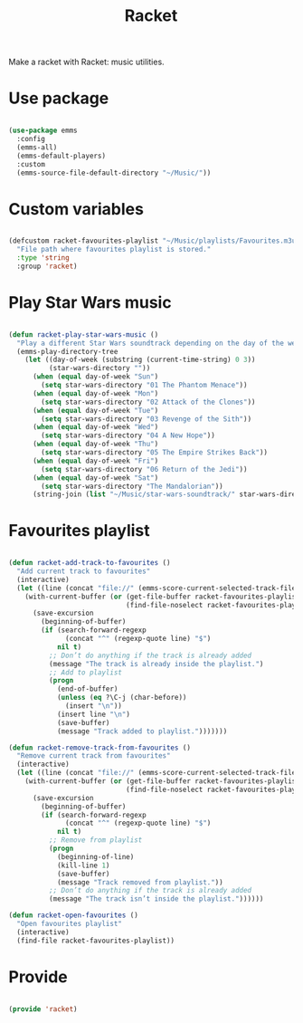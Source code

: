 #+title:Racket
#+PROPERTY: header-args:emacs-lisp :tangle ../.emacs.d/racket.el

Make a racket with Racket: music utilities.

* Use package

#+begin_src emacs-lisp

  (use-package emms
    :config
    (emms-all)
    (emms-default-players)
    :custom
    (emms-source-file-default-directory "~/Music/"))

#+end_src

* Custom variables

#+begin_src emacs-lisp

  (defcustom racket-favourites-playlist "~/Music/playlists/Favourites.m3u"
    "File path where favourites playlist is stored."
    :type 'string
    :group 'racket)

#+end_src

* Play Star Wars music

#+begin_src emacs-lisp

  (defun racket-play-star-wars-music ()
    "Play a different Star Wars soundtrack depending on the day of the week."
    (emms-play-directory-tree
      (let ((day-of-week (substring (current-time-string) 0 3))
            (star-wars-directory ""))
        (when (equal day-of-week "Sun")
          (setq star-wars-directory "01 The Phantom Menace"))
        (when (equal day-of-week "Mon")
          (setq star-wars-directory "02 Attack of the Clones"))
        (when (equal day-of-week "Tue")
          (setq star-wars-directory "03 Revenge of the Sith"))
        (when (equal day-of-week "Wed")
          (setq star-wars-directory "04 A New Hope"))
        (when (equal day-of-week "Thu")
          (setq star-wars-directory "05 The Empire Strikes Back"))
        (when (equal day-of-week "Fri")
          (setq star-wars-directory "06 Return of the Jedi"))
        (when (equal day-of-week "Sat")
          (setq star-wars-directory "The Mandalorian"))
        (string-join (list "~/Music/star-wars-soundtrack/" star-wars-directory)))))

#+end_src

* Favourites playlist

#+begin_src emacs-lisp

  (defun racket-add-track-to-favourites ()
    "Add current track to favourites"
    (interactive)
    (let ((line (concat "file://" (emms-score-current-selected-track-filename))))
      (with-current-buffer (or (get-file-buffer racket-favourites-playlist)
                               (find-file-noselect racket-favourites-playlist))
        (save-excursion
          (beginning-of-buffer)
          (if (search-forward-regexp
                (concat "^" (regexp-quote line) "$")
              nil t)
            ;; Don’t do anything if the track is already added
            (message "The track is already inside the playlist.")
            ;; Add to playlist
            (progn 
              (end-of-buffer)
              (unless (eq ?\C-j (char-before))
                (insert "\n"))
              (insert line "\n")
              (save-buffer)
              (message "Track added to playlist.")))))))

  (defun racket-remove-track-from-favourites ()
    "Remove current track from favourites"
    (interactive)
    (let ((line (concat "file://" (emms-score-current-selected-track-filename))))
      (with-current-buffer (or (get-file-buffer racket-favourites-playlist)
                               (find-file-noselect racket-favourites-playlist))
        (save-excursion
          (beginning-of-buffer)
          (if (search-forward-regexp
                (concat "^" (regexp-quote line) "$")
              nil t)
            ;; Remove from playlist
            (progn
              (beginning-of-line)
              (kill-line 1)
              (save-buffer)
              (message "Track removed from playlist."))
            ;; Don’t do anything if the track is already added
            (message "The track isn’t inside the playlist."))))))
        
  (defun racket-open-favourites ()
    "Open favourites playlist"
    (interactive)
    (find-file racket-favourites-playlist))

#+end_src

* Provide

#+begin_src emacs-lisp

  (provide 'racket)

#+end_src
